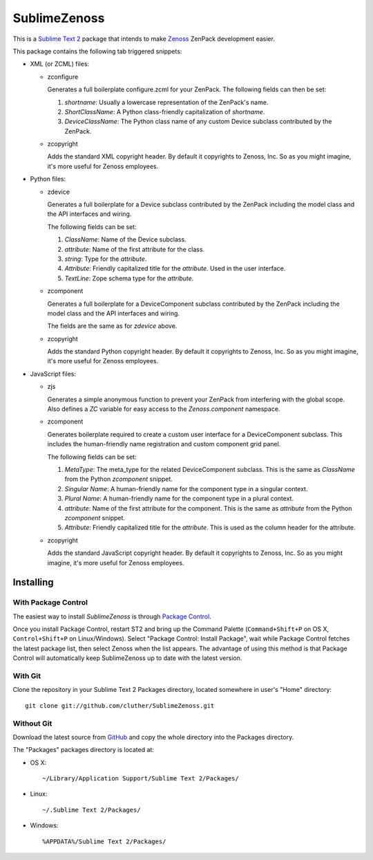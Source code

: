 SublimeZenoss
=============================================================================

This is a `Sublime Text 2 <http://www.sublimetext.com/2>`_ package that intends
to make `Zenoss <http://www.zenoss.com/>`_ ZenPack development easier.

This package contains the following tab triggered snippets:

* XML (or ZCML) files:

  * zconfigure

    Generates a full boilerplate configure.zcml for your ZenPack. The following
    fields can then be set:

    1. `shortname`: Usually a lowercase representation of the ZenPack's name.

    2. `ShortClassName`: A Python class-friendly capitalization of `shortname`.

    3. `DeviceClassName`: The Python class name of any custom Device subclass
       contributed by the ZenPack.

  * zcopyright

    Adds the standard XML copyright header. By default it copyrights to Zenoss,
    Inc. So as you might imagine, it's more useful for Zenoss employees.

* Python files:

  * zdevice

    Generates a full boilerplate for a Device subclass contributed by the
    ZenPack including the model class and the API interfaces and wiring.

    The following fields can be set:

    1. `ClassName`: Name of the Device subclass.

    2. `attribute`: Name of the first attribute for the class.

    3. `string`: Type for the `attribute`.

    4. `Attribute`: Friendly capitalized title for the `attribute`. Used in the
       user interface.

    5. `TextLine`: Zope schema type for the `attribute`.

  * zcomponent

    Generates a full boilerplate for a DeviceComponent subclass contributed by
    the ZenPack including the model class and the API interfaces and wiring.

    The fields are the same as for `zdevice` above.

  * zcopyright

    Adds the standard Python copyright header. By default it copyrights to
    Zenoss, Inc. So as you might imagine, it's more useful for Zenoss
    employees.

* JavaScript files:

  * zjs

    Generates a simple anonymous function to prevent your ZenPack from
    interfering with the global scope. Also defines a `ZC` variable for easy
    access to the `Zenoss.component` namespace.

  * zcomponent

    Generates boilerplate required to create a custom user interface for a
    DeviceComponent subclass. This includes the human-friendly name
    registration and custom component grid panel.

    The following fields can be set:

    1. `MetaType`: The meta_type for the related DeviceComponent subclass. This
       is the same as `ClassName` from the Python `zcomponent` snippet.

    2. `Singular Name`: A human-friendly name for the component type in a
       singular context.

    3. `Plural Name`: A human-friendly name for the component type in a plural
       context.

    4. `attribute`: Name of the first attribute for the component. This is the
       same as `attribute` from the Python `zcomponent` snippet.

    5. `Attribute`: Friendly capitalized title for the `attribute`. This is
       used as the column header for the attribute.

  * zcopyright

    Adds the standard JavaScript copyright header. By default it copyrights to
    Zenoss, Inc. So as you might imagine, it's more useful for Zenoss
    employees.


Installing
-----------------------------------------------------------------------------

With Package Control
~~~~~~~~~~~~~~~~~~~~~~~~~~~~~~~~~~~~~~~~~~~~~~~~~~~~~~~~~~~~~~~~~~~~~~~~~~~~~

The easiest way to install `SublimeZenoss` is through `Package Control
<http://wbond.net/sublime_packages/package_control>`_.

Once you install Package Control, restart ST2 and bring up the Command Palette
(``Command+Shift+P`` on OS X, ``Control+Shift+P`` on Linux/Windows). Select
"Package Control: Install Package", wait while Package Control fetches the
latest package list, then select Zenoss when the list appears. The advantage of
using this method is that Package Control will automatically keep
SublimeZenoss up to date with the latest version.

With Git
~~~~~~~~~~~~~~~~~~~~~~~~~~~~~~~~~~~~~~~~~~~~~~~~~~~~~~~~~~~~~~~~~~~~~~~~~~~~~

Clone the repository in your Sublime Text 2 Packages directory, located
somewhere in user's "Home" directory::

    git clone git://github.com/cluther/SublimeZenoss.git


Without Git
~~~~~~~~~~~~~~~~~~~~~~~~~~~~~~~~~~~~~~~~~~~~~~~~~~~~~~~~~~~~~~~~~~~~~~~~~~~~~

Download the latest source from `GitHub
<http://github.com/cluther/SublimeZenoss>`_ and copy the whole directory into
the Packages directory.

The "Packages" packages directory is located at:

* OS X::

    ~/Library/Application Support/Sublime Text 2/Packages/

* Linux::

    ~/.Sublime Text 2/Packages/

* Windows::

    %APPDATA%/Sublime Text 2/Packages/
